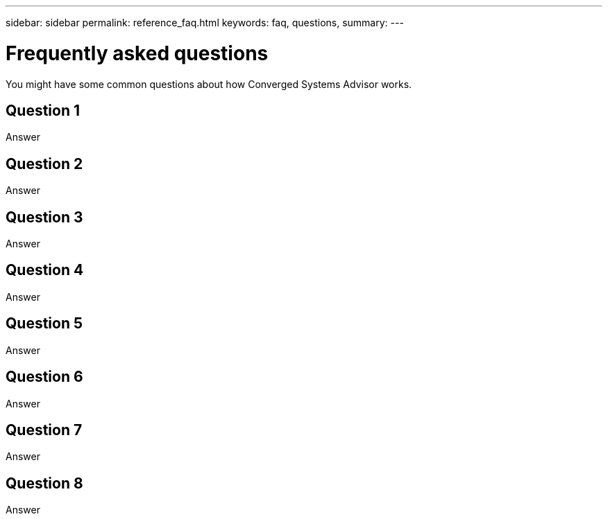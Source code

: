 ---
sidebar: sidebar
permalink: reference_faq.html
keywords: faq, questions,
summary:
---

= Frequently asked questions
:toc: macro
:hardbreaks:
:nofooter:
:icons: font
:linkattrs:
:imagesdir: ./media/

[.lead]
You might have some common questions about how Converged Systems Advisor works.

toc::[]

== Question 1

Answer

== Question 2

Answer

== Question 3

Answer

== Question 4

Answer

== Question 5

Answer

== Question 6

Answer

== Question 7

Answer

== Question 8

Answer
